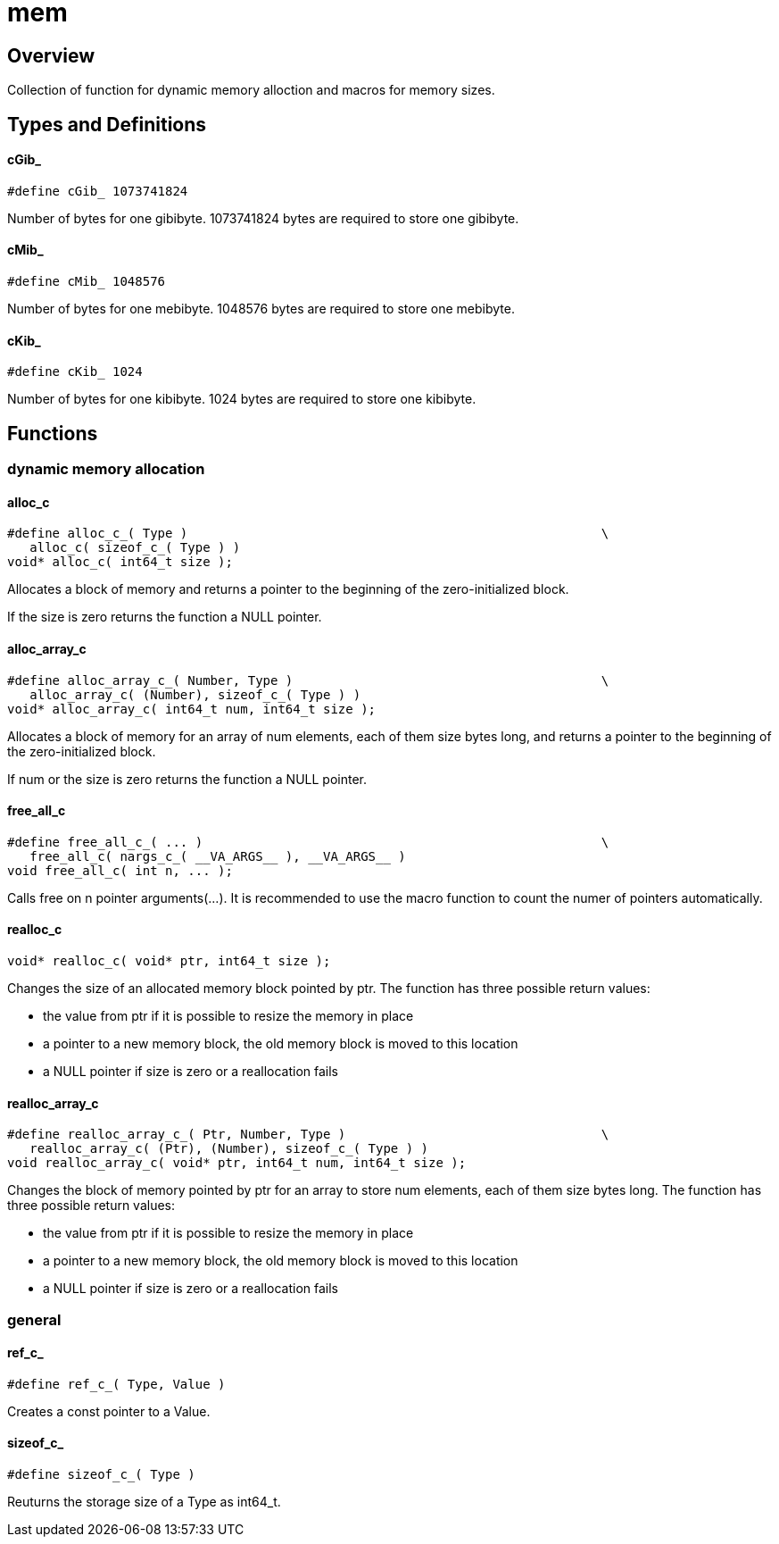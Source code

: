 = mem
:xmpldir: {testroot}/clingo/lang/mem

//******************************************************************************
//******************************************************************** Overview
//******************************************************************************
== Overview

Collection of function for dynamic memory alloction and macros for memory sizes.

//******************************************************************************
//******************************************************* Types and Definitions
//******************************************************************************
== Types and Definitions

[id='cGib_']
==== cGib_
[source,c]
----
#define cGib_ 1073741824
----

Number of bytes for one gibibyte.
1073741824 bytes are required to store one gibibyte.

[id='cMib_']
==== cMib_
[source,c]
----
#define cMib_ 1048576
----

Number of bytes for one mebibyte.
1048576 bytes are required to store one mebibyte.

==== cKib_
[source,c]
----
#define cKib_ 1024
----

Number of bytes for one kibibyte.
1024 bytes are required to store one kibibyte.

//******************************************************************************
//******************************************************************* Functions
//******************************************************************************
== Functions

//*************************************************** dynamic memory allocation
=== dynamic memory allocation

==== alloc_c
[source,c]
----
#define alloc_c_( Type )                                                       \
   alloc_c( sizeof_c_( Type ) )
void* alloc_c( int64_t size );
----

Allocates a block of memory and returns a pointer to the beginning of the
zero-initialized block.

If the size is zero returns the function a NULL pointer.

==== alloc_array_c
[source,c]
----
#define alloc_array_c_( Number, Type )                                         \
   alloc_array_c( (Number), sizeof_c_( Type ) )
void* alloc_array_c( int64_t num, int64_t size );
----

Allocates a block of memory for an array of num elements, each of them size
bytes long, and returns a pointer to the beginning of the zero-initialized
block.

If num or the size is zero returns the function a NULL pointer.

==== free_all_c
[source,c]
----
#define free_all_c_( ... )                                                     \
   free_all_c( nargs_c_( __VA_ARGS__ ), __VA_ARGS__ )
void free_all_c( int n, ... );
----

Calls free on n pointer arguments(...).
It is recommended to use the macro function to count the numer of pointers
automatically.

==== realloc_c
[source,c]
----
void* realloc_c( void* ptr, int64_t size );
----

Changes the size of an allocated memory block pointed by ptr.
The function has three possible return values:

   - the value from ptr if it is possible to resize the memory in place
   - a pointer to a new memory block, the old memory block is moved to this location
   - a NULL pointer if size is zero or a reallocation fails

==== realloc_array_c
[source,c]
----
#define realloc_array_c_( Ptr, Number, Type )                                  \
   realloc_array_c( (Ptr), (Number), sizeof_c_( Type ) )
void realloc_array_c( void* ptr, int64_t num, int64_t size );
----

Changes the block of memory pointed by ptr for an array to store num
elements, each of them size bytes long.
The function has three possible return values:

   - the value from ptr if it is possible to resize the memory in place
   - a pointer to a new memory block, the old memory block is moved to this location
   - a NULL pointer if size is zero or a reallocation fails

//********************************************************************* general
=== general

[id='ref_c_']
==== ref_c_
[source,c]
----
#define ref_c_( Type, Value )
----

Creates a const pointer to a Value.

[id='sizeof_c_']
==== sizeof_c_
[source,c]
----
#define sizeof_c_( Type )
----

Reuturns the storage size of a Type as int64_t.
